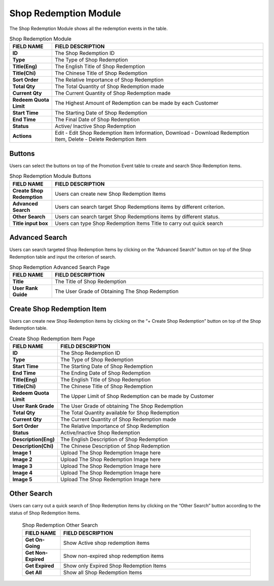 ************
Shop Redemption Module 
************
The Shop Redemption Module shows all the redemption events in the table.

|Shopredemptionmodule|


.. list-table:: Shop Redemption Module
    :widths: 10 50
    :header-rows: 1
    :stub-columns: 1

    * - FIELD NAME
      - FIELD DESCRIPTION
    * - ID
      - The Shop Redemption ID
    * - Type
      - The Type of Shop Redemption
    * - Title(Eng)
      - The English Title of Shop Redemption
    * - Title(Chi)
      - The Chinese Title of Shop Redemption
    * - Sort Order
      - The Relative Importance of Shop Redemption
    * - Total Qty
      - The Total Quantity of Shop Redemption made
    * - Current Qty
      - The Current Quantity of Shop Redemption made
    * - Redeem Quota Limit
      - The Highest Amount of Redemption can be made by each Customer
    * - Start Time
      - The Starting Date of Shop Redemption
    * - End Time
      - The Final Date of Shop Redemption
    * - Status
      - Active/ Inactive Shop Redemption
    * - Actions
      - Edit - Edit Shop Redemption Item Information, Download - Download Redemption Item, Delete - Delete Redemption Item
      
Buttons
==================
Users can select the buttons on top of the Promotion Event table to create and search Shop Redemption items.

|Shopredemptionbuttons|

.. list-table:: Shop Redemption Module Buttons
    :widths: 10 50
    :header-rows: 1
    :stub-columns: 1

    * - FIELD NAME
      - FIELD DESCRIPTION
    * - Create Shop Redemption
      - Users can create new Shop Redemption Items
    * - Advanced Search
      - Users can search target Shop Redemptions items by different criterion.
    * - Other Search
      - Users can search target Shop Redemptions items by different status.
    * - Title input box
      - Users can type Shop Redemption Items Title to carry out quick search
      
Advanced Search
==================
Users can search targeted Shop Redemption Items by clicking on the “Advanced Search” button on top of the Shop Redemption table and input the criterion of search.

|Shopredemptionadvancedsearch|

.. list-table:: Shop Redemption Advanced Search Page
    :widths: 10 50
    :header-rows: 1
    :stub-columns: 1

    * - FIELD NAME
      - FIELD DESCRIPTION
    * - Title
      - The Title of Shop Redemption
    * - User Rank Guide
      - The User Grade of Obtaining The Shop Redemption


Create Shop Redemption Item
==================
Users can create new Shop Redemption items by clicking on the “+ Create Shop Redemption” button on top of the Shop Redemption table.

|Createshopredemption|

.. list-table:: Create Shop Redemption Item Page
    :widths: 10 50
    :header-rows: 1
    :stub-columns: 1

    * - FIELD NAME
      - FIELD DESCRIPTION
    * - ID
      - The Shop Redemption ID
    * - Type
      - The Type of Shop Redemption
    * - Start Time
      - The Starting Date of Shop Redemption
    * - End Time
      - The Ending Date of Shop Redemption
    * - Title(Eng)
      - The English Title of Shop Redemption
    * - Title(Chi)
      - The Chinese Title of Shop Redemption
    * - Redeem Quota Limit
      - The Upper Limit of Shop Redemption can be made by Customer
    * - User Rank Grade
      - The User Grade of obtaining The Shop Redemption
    * - Total Qty
      - The Total Quantity available for Shop Redemption
    * - Current Qty
      - The Current Quantity of Shop Redemption made
    * - Sort Order
      - The Relative Importance of Shop Redemption
    * - Status
      - Active/Inactive Shop Redemption
    * - Description(Eng)
      - The English Description of Shop Redemption
    * - Description(Chi)
      - The Chinese Description of Shop Redemption
    * - Image 1
      - Upload The Shop Redemption Image here
    * - Image 2
      - Upload The Shop Redemption Image here
    * - Image 3
      - Upload The Shop Redemption Image here
    * - Image 4
      - Upload The Shop Redemption Image here
    * - Image 5
      - Upload The Shop Redemption Image here
      
Other Search
==================
Users can carry out a quick search of Shop Redemption items by clicking on the “Other Search” button according to the status of Shop Redemption Items.     

|Shopredemptionothersearch|

 .. list-table:: Shop Redemption Other Search
    :widths: 10 50
    :header-rows: 1
    :stub-columns: 1

    * - FIELD NAME
      - FIELD DESCRIPTION
    * - Get On-Going
      - Show Active shop redemption items
    * - Get Non-Expired
      - Show non-expired shop redemption items
    * - Get Expired
      - Show only Expired Shop Redemption Items
    * - Get All
      - Show all Shop Redemption Items
 
.. |Shopredemptionmodule| image:: Shopredemptionmodule.JPG
.. |Shopredemptionbuttons| image:: Shopredemptionbuttons.JPG
.. |Shopredemptionadvancedsearch| image:: Shopredemptionadvancedsearch.jpg
.. |Createshopredemption| image:: Createshopredemption.jpg
.. |Shopredemptionothersearch| image:: Shopredemptionothersearch.JPG
